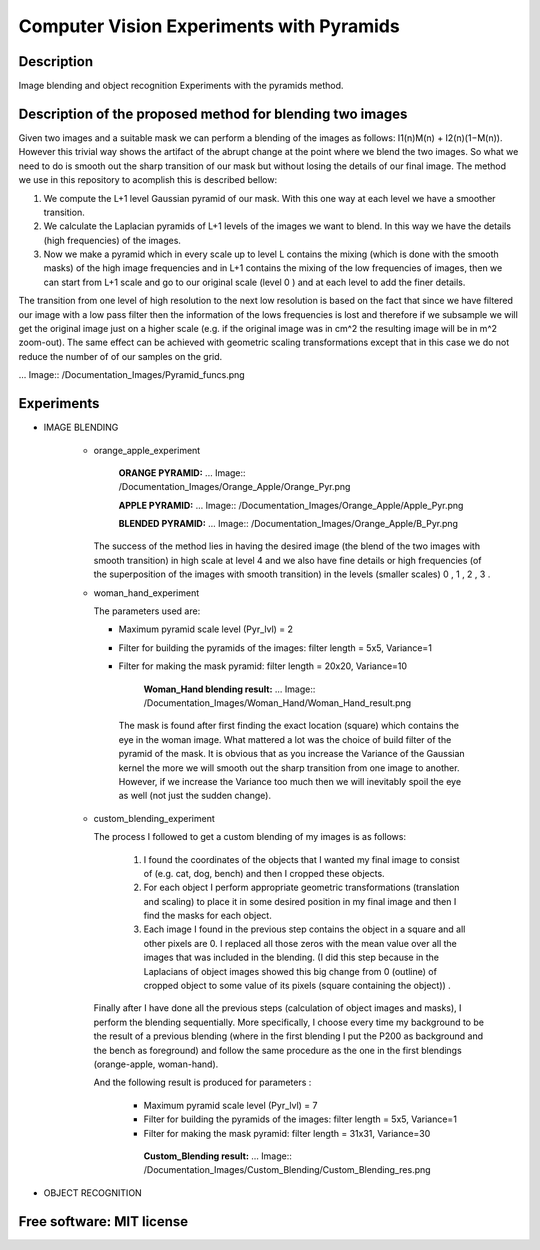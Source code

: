 =======================================================================
Computer Vision Experiments with Pyramids
=======================================================================


Description 
============
Image blending and object recognition Experiments with the pyramids method.



Description of the proposed method for blending two images
============

Given two images and a suitable mask we can perform a blending
of the images as follows: I1(n)M(n) + I2(n)(1−M(n)). However this
trivial way shows the artifact of the abrupt change at the point
where we blend the two images. So what we need to do is smooth out
the sharp transition of our mask but without losing the details
of our final image. The method we use in this repository to acomplish this
is described bellow:

#. We compute the L+1 level Gaussian pyramid of our mask. With this one
   way at each level we have a smoother transition.

#. We calculate the Laplacian pyramids of L+1 levels of the images we want to
   blend. In this way we have the details (high frequencies) of the images.

#. Now we make a pyramid which in every scale up to level L contains
   the mixing (which is done with the smooth masks) of the high
   image frequencies and in L+1 contains the mixing of the low frequencies of
   images, then we can start from L+1 scale and go to our original scale (level
   0 ) and at each level to add the finer details.


The transition from one level of high resolution to the next low resolution is based on the fact that since
we have filtered our image with a low pass filter then the information of the lows
frequencies is lost and therefore if we subsample we will get the original image
just on a higher scale (e.g. if the original image was in cm^2 the resulting image will be
in m^2 zoom-out). The same effect can be achieved with geometric 
scaling transformations except that in this case we do not reduce the number of
of our samples on the grid.


... Image:: /Documentation_Images/Pyramid_funcs.png




Experiments
============

* IMAGE BLENDING

       * orange_apple_experiment

          **ORANGE PYRAMID:**
          ... Image:: /Documentation_Images/Orange_Apple/Orange_Pyr.png

          **APPLE PYRAMID:**
          ... Image:: /Documentation_Images/Orange_Apple/Apple_Pyr.png

          **BLENDED PYRAMID:**
          ... Image:: /Documentation_Images/Orange_Apple/B_Pyr.png

         The success of the method lies in having the desired image
         (the blend of the two images with smooth transition) in high
         scale at level 4 and we also have fine details or high frequencies
         (of the superposition of the images with smooth transition) in the
         levels (smaller scales) 0 , 1 , 2 , 3 .     
  
       * woman_hand_experiment

         The parameters used are:

         * Maximum pyramid scale level (Pyr_lvl) = 2

         * Filter for building the pyramids of the images: 
           filter length = 5x5, Variance=1

         * Filter for making the mask pyramid: 
           filter length = 20x20, Variance=10

              **Woman_Hand blending result:**
              ... Image:: /Documentation_Images/Woman_Hand/Woman_Hand_result.png

          The mask is found after first finding the exact location (square)
          which contains the eye in the woman image. What mattered a lot was
          the choice of build filter of the pyramid of the mask. It is obvious
          that as you increase the Variance of the Gaussian kernel the more
          we will smooth out the sharp transition from one image to another.
          However, if we increase the Variance too much then we will inevitably
          spoil the eye as well (not just the sudden change).

       * custom_blending_experiment

         The process I followed to get a custom blending of my images is as follows:

              #.  I found the coordinates of the objects that I wanted my final
                  image to consist of (e.g. cat, dog, bench) and then I cropped
                  these objects.

              #.  For each object I perform appropriate geometric transformations
                  (translation and scaling) to place it in some desired position
                  in my final image and then I find the masks for each object.

              #.  Each image I found in the previous step contains the object in a
                  square and all other pixels are 0. I replaced all those zeros
                  with the mean value over all the images that was included in the
                  blending. (I did this step because in the Laplacians of object
                  images showed this big change from 0 (outline) of cropped
                  object to some value of its pixels (square containing the object)) .


         Finally after I have done all the previous steps (calculation of object
         images and masks), I perform the blending sequentially. More specifically,
         I choose every time my background to be the result of a previous blending
         (where in the first blending I put the P200 as background and the bench
         as foreground) and follow the same procedure as the one in the first blendings (orange-apple, woman-hand).


         And the following result is produced for parameters :

             * Maximum pyramid scale level (Pyr_lvl) = 7

             * Filter for building the pyramids of the images: 
               filter length = 5x5, Variance=1

             * Filter for making the mask pyramid: 
               filter length = 31x31, Variance=30              

              **Custom_Blending result:**
              ... Image:: /Documentation_Images/Custom_Blending/Custom_Blending_res.png


* OBJECT RECOGNITION



Free software: MIT license
============
